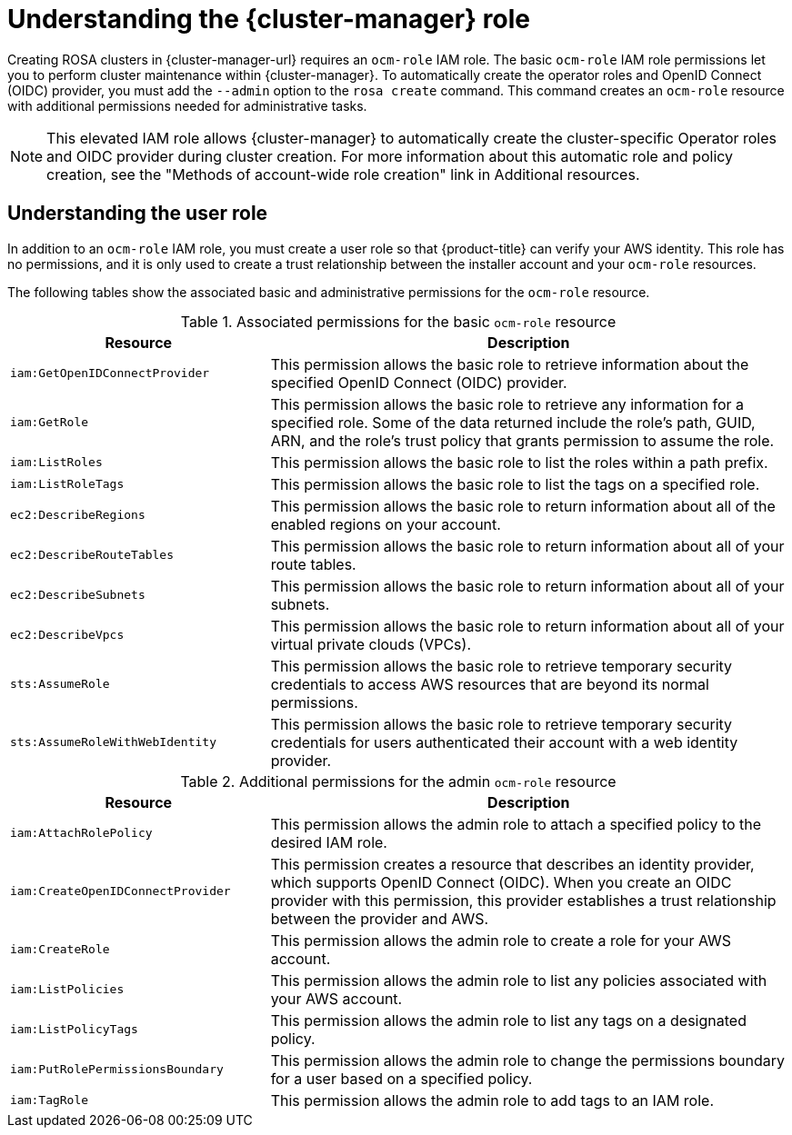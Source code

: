 // Module included in the following assemblies:
//
// * rosa_architecture/rosa-sts-about-iam-resources.adoc
//
:_mod-docs-content-type: CONCEPT
[id="rosa-sts-understanding-ocm-role_{context}"]
= Understanding the {cluster-manager} role

Creating ROSA clusters in {cluster-manager-url} requires an `ocm-role` IAM role. The basic `ocm-role` IAM role permissions let you to perform cluster maintenance within {cluster-manager}. To automatically create the operator roles and OpenID Connect (OIDC) provider, you must add the `--admin` option to the `rosa create` command. This command creates an `ocm-role` resource with additional permissions needed for administrative tasks.

[NOTE]
====
This elevated IAM role allows {cluster-manager} to automatically create the cluster-specific Operator roles and OIDC provider during cluster creation. For more information about this automatic role and policy creation, see the "Methods of account-wide role creation" link in Additional resources.
====

[id="rosa-sts-understanding-user-role_{context}"]
== Understanding the user role

In addition to an `ocm-role` IAM role, you must create a user role so that {product-title} can verify your AWS identity. This role has no permissions, and it is only used to create a trust relationship between the installer account and your `ocm-role` resources.

The following tables show the associated basic and administrative permissions for the `ocm-role` resource.

.Associated permissions for the basic `ocm-role` resource
[cols="1,2",options="header"]
|===

|Resource|Description

| `iam:GetOpenIDConnectProvider`
| This permission allows the basic role to retrieve information about the specified OpenID Connect (OIDC) provider.
| `iam:GetRole`
| This permission allows the basic role to retrieve any information for a specified role. Some of the data returned include the role's path, GUID, ARN, and the role's trust policy that grants permission to assume the role.
| `iam:ListRoles`
| This permission allows the basic role to list the roles within a path prefix.
| `iam:ListRoleTags`
| This permission allows the basic role to list the tags on a specified role.
| `ec2:DescribeRegions`
| This permission allows the basic role to return information about all of the enabled regions on your account.
| `ec2:DescribeRouteTables`
| This permission allows the basic role to return information about all of your route tables.
| `ec2:DescribeSubnets`
| This permission allows the basic role to return information about all of your subnets.
| `ec2:DescribeVpcs`
| This permission allows the basic role to return information about all of your virtual private clouds (VPCs).
| `sts:AssumeRole`
| This permission allows the basic role to retrieve temporary security credentials to access AWS resources that are beyond its normal permissions.
| `sts:AssumeRoleWithWebIdentity`
| This permission allows the basic role to retrieve temporary security credentials for users authenticated their account with a web identity provider.

|===

.Additional permissions for the admin `ocm-role` resource
[cols="1,2",options="header"]
|===

|Resource|Description

| `iam:AttachRolePolicy`
| This permission allows the admin role to attach a specified policy to the desired IAM role.
| `iam:CreateOpenIDConnectProvider`
| This permission creates a resource that describes an identity provider, which supports OpenID Connect (OIDC). When you create an OIDC provider with this permission, this provider establishes a trust relationship between the provider and AWS.
| `iam:CreateRole`
| This permission allows the admin role to create a role for your AWS account.
| `iam:ListPolicies`
| This permission allows the admin role to list any policies associated with your AWS account.
| `iam:ListPolicyTags`
| This permission allows the admin role to list any tags on a designated policy.
| `iam:PutRolePermissionsBoundary`
| This permission allows the admin role to change the permissions boundary for a user based on a specified policy.
| `iam:TagRole`
| This permission allows the admin role to add tags to an IAM role.

|===
